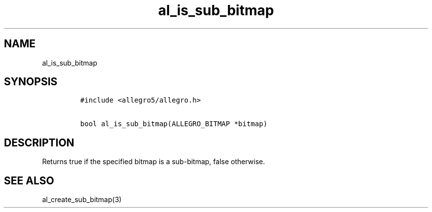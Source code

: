 .TH al_is_sub_bitmap 3 "" "Allegro reference manual"
.SH NAME
.PP
al_is_sub_bitmap
.SH SYNOPSIS
.IP
.nf
\f[C]
#include\ <allegro5/allegro.h>

bool\ al_is_sub_bitmap(ALLEGRO_BITMAP\ *bitmap)
\f[]
.fi
.SH DESCRIPTION
.PP
Returns true if the specified bitmap is a sub-bitmap, false
otherwise.
.SH SEE ALSO
.PP
al_create_sub_bitmap(3)
